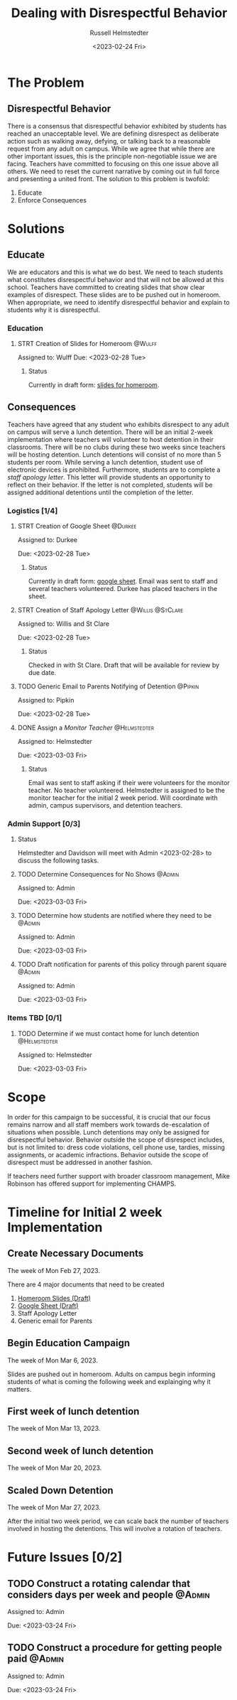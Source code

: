 #+TITLE: Dealing with Disrespectful Behavior
#+AUTHOR: Russell Helmstedter
#+DATE: <2023-02-24 Fri>

* The Problem
** Disrespectful Behavior
There is a consensus that disrespectful behavior exhibited by students has reached an unacceptable level. We are defining disrespect as deliberate action such as walking away, defying, or talking back to a reasonable request from any adult on campus. While we agree that while there are other important issues, this is the principle non-negotiable issue we are facing. Teachers have committed to focusing on this one issue above all others. We need to reset the current narrative by coming out in full force and presenting a united front. The solution to this problem is twofold:
1) Educate
2) Enforce Consequences
* Solutions
** Educate
We are educators and this is what we do best. We need to teach students what constitutes disrespectful behavior and that will not be allowed at this school. Teachers have committed to creating slides that show clear examples of disrespect. These slides are to be pushed out in homeroom. When appropriate, we need to identify disrespectful behavior and explain to students why it is disrespectful.
*** Education
**** STRT Creation of Slides for Homeroom :@Wulff:
DEADLINE: <2023-02-28 Tue>
Assigned to: Wulff
Due:  <2023-02-28 Tue>
***** Status
Currently in draft form: [[https://docs.google.com/presentation/d/1KKa5UEtjeGV4UMOOm35VP2P7YFTUVjxKv-Us0XIVoMk/edit?usp=sharing][slides for homeroom]].
** Consequences
Teachers have agreed that any student who exhibits disrespect to any adult on campus will serve a lunch detention. There will be an initial 2-week implementation where teachers will volunteer to host detention in their classrooms. There will be no clubs during these two weeks since teachers will be hosting detention. Lunch detentions will consist of no more than 5 students per room. While serving a lunch detention, student use of electronic devices is prohibited. Furthermore, students are to complete a /staff apology letter/. This letter will provide students an opportunity to reflect on their behavior. If the letter is not completed, students will be assigned additional detentions until the completion of the letter.


*** Logistics [1/4]
**** STRT Creation of Google Sheet :@Durkee:
DEADLINE: <2023-02-28 Tue>
Assigned to: Durkee

Due: <2023-02-28 Tue>
***** Status
Currently in draft form: [[https://docs.google.com/spreadsheets/d/12TRL6GPD7My0B4FP1R4O19bCQTj2PNMqy49vHuAmTLw/edit?usp=sharing][google sheet]]. Email was sent to staff and several teachers volunteered. Durkee has placed teachers in the sheet.
**** STRT Creation of Staff Apology Letter :@Willis:@StClare:
DEADLINE: <2023-02-28 Tue>
Assigned to: Willis and St Clare

Due: <2023-02-28 Tue>
***** Status
Checked in with St Clare. Draft that will be available for review by due date.
**** TODO Generic Email to Parents Notifying of Detention :@Pipkin:
DEADLINE: <2023-02-28 Tue>
Assigned to: Pipkin

Due: <2023-02-28 Tue>
**** DONE Assign a /Monitor Teacher/ :@Helmstedter:
DEADLINE: <2023-03-03 Fri>
Assigned to: Helmstedter

Due: <2023-03-03 Fri>
***** Status
Email was sent to staff asking if their were volunteers for the monitor teacher. No teacher volunteered. Helmstedter is assigned to be the monitor teacher for the initial 2 week period. Will coordinate with admin, campus supervisors, and detention teachers.
*** Admin Support [0/3]
**** Status
Helmstedter and Davidson will meet with Admin <2023-02-28> to discuss the following tasks.
**** TODO Determine Consequences for No Shows :@Admin:
DEADLINE: <2023-03-03 Fri>
Assigned to: Admin

Due: <2023-03-03 Fri>
**** TODO Determine how students are notified where they need to be :@Admin:
DEADLINE: <2023-03-03 Fri>
Assigned to: Admin

Due: <2023-03-03 Fri>
**** TODO Draft notification for parents of this policy through parent square :@Admin:
DEADLINE: <2023-03-03 Fri>
Assigned to: Admin

Due: <2023-03-03 Fri>
*** Items TBD [0/1]
**** TODO Determine if we must contact home for lunch detention :@Helmstedter:
DEADLINE: <2023-03-03 Fri>
Assigned to: Helmstedter

Due: <2023-03-03 Fri>
* Scope
In order for this campaign to be successful, it is crucial that our focus remains narrow and all staff members work towards de-escalation of situations when possible. Lunch detentions may only be assigned for disrespectful behavior. Behavior outside the scope of disrespect includes, but is not limited to: dress code violations, cell phone use, tardies, missing assignments, or academic infractions. Behavior outside the scope of disrespect must be addressed in another fashion.

If teachers need further support with broader classroom management, Mike Robinson has offered support for implementing CHAMPS.
* Timeline for Initial 2 week Implementation
** Create Necessary Documents
DEADLINE: <2023-03-03 Fri> SCHEDULED: <2023-02-27 Mon>
The week of Mon Feb 27, 2023.

There are 4 major documents that need to be created
1. [[https://docs.google.com/presentation/d/1KKa5UEtjeGV4UMOOm35VP2P7YFTUVjxKv-Us0XIVoMk/edit?usp=sharing][Homeroom Slides (Draft)]]
2. [[https://docs.google.com/spreadsheets/d/12TRL6GPD7My0B4FP1R4O19bCQTj2PNMqy49vHuAmTLw/edit?usp=sharing][Google Sheet (Draft)]]
3. Staff Apology Letter
4. Generic email for Parents
** Begin Education Campaign
DEADLINE: <2023-03-10 Fri> SCHEDULED: <2023-03-06 Mon>
The week of Mon Mar 6, 2023.

Slides are pushed out in homeroom. Adults on campus begin informing students of what is coming the following week and explainging why it matters.
** First week of lunch detention
DEADLINE: <2023-03-17 Fri> SCHEDULED: <2023-03-13 Mon>
The week of Mon Mar 13, 2023.
** Second week of lunch detention
DEADLINE: <2023-03-24 Fri> SCHEDULED: <2023-03-20 Mon>
The week of Mon Mar 20, 2023.
** Scaled Down Detention
DEADLINE: <2023-03-31 Fri> SCHEDULED: <2023-03-27 Mon>
The week of Mon Mar 27, 2023.

After the initial two week period, we can scale back the number of teachers involved in hosting the detentions. This will involve a rotation of teachers.
* Future Issues [0/2]
** TODO Construct a rotating calendar that considers days per week and people :@Admin:
DEADLINE: <2023-03-24 Fri>
Assigned to: Admin

Due: <2023-03-24 Fri>
** TODO Construct a procedure for getting people paid :@Admin:
DEADLINE: <2023-03-24 Fri>
Assigned to: Admin

Due: <2023-03-24 Fri>
